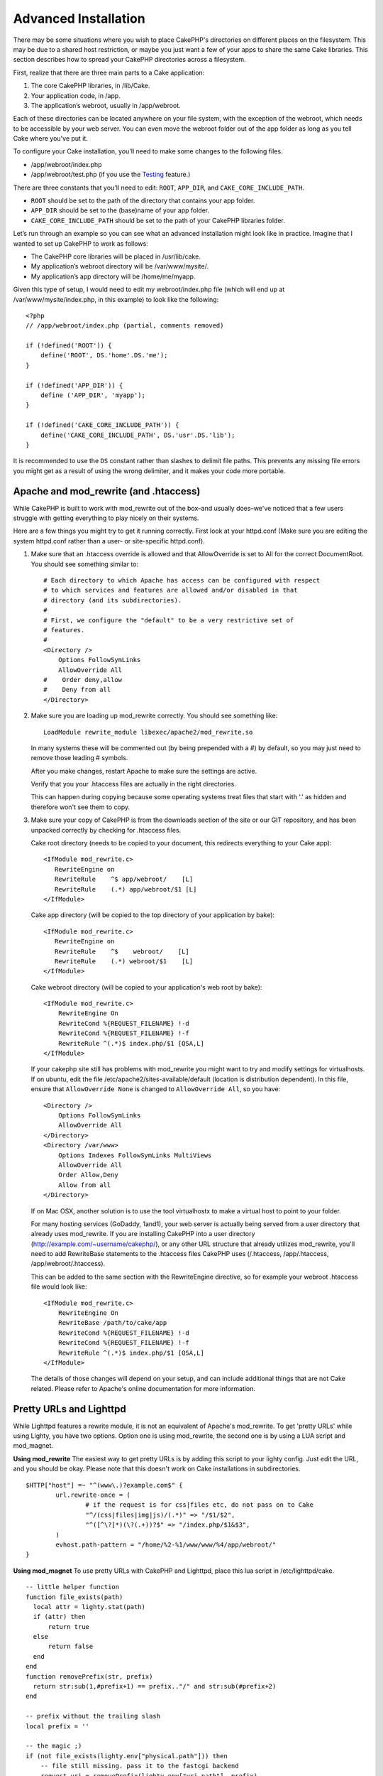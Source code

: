 Advanced Installation
#####################

There may be some situations where you wish to place CakePHP's
directories on different places on the filesystem. This may be due
to a shared host restriction, or maybe you just want a few of your
apps to share the same Cake libraries. This section describes how
to spread your CakePHP directories across a filesystem.

First, realize that there are three main parts to a Cake
application:


#. The core CakePHP libraries, in /lib/Cake.
#. Your application code, in /app.
#. The application’s webroot, usually in /app/webroot.

Each of these directories can be located anywhere on your file
system, with the exception of the webroot, which needs to be
accessible by your web server. You can even move the webroot folder
out of the app folder as long as you tell Cake where you've put
it.

To configure your Cake installation, you'll need to make some
changes to the following files.


-  /app/webroot/index.php
-  /app/webroot/test.php (if you use the
   `Testing <view/1196/Testing>`_ feature.)

There are three constants that you'll need to edit: ``ROOT``,
``APP_DIR``, and ``CAKE_CORE_INCLUDE_PATH``.


-  ``ROOT`` should be set to the path of the directory that
   contains your app folder.
-  ``APP_DIR`` should be set to the (base)name of your app folder.
-  ``CAKE_CORE_INCLUDE_PATH`` should be set to the path of your
   CakePHP libraries folder.

Let’s run through an example so you can see what an advanced
installation might look like in practice. Imagine that I wanted to
set up CakePHP to work as follows:


-  The CakePHP core libraries will be placed in /usr/lib/cake.
-  My application’s webroot directory will be /var/www/mysite/.
-  My application’s app directory will be /home/me/myapp.

Given this type of setup, I would need to edit my webroot/index.php
file (which will end up at /var/www/mysite/index.php, in this
example) to look like the following::

    <?php
    // /app/webroot/index.php (partial, comments removed) 
    
    if (!defined('ROOT')) {
        define('ROOT', DS.'home'.DS.'me');
    }
    
    if (!defined('APP_DIR')) {
        define ('APP_DIR', 'myapp');
    }
    
    if (!defined('CAKE_CORE_INCLUDE_PATH')) {
        define('CAKE_CORE_INCLUDE_PATH', DS.'usr'.DS.'lib');
    }

It is recommended to use the ``DS`` constant rather than slashes to
delimit file paths. This prevents any missing file errors you might
get as a result of using the wrong delimiter, and it makes your
code more portable.


Apache and mod\_rewrite (and .htaccess)
=======================================

While CakePHP is built to work with mod\_rewrite out of the box–and
usually does–we've noticed that a few users struggle with getting
everything to play nicely on their systems.

Here are a few things you might try to get it running correctly.
First look at your httpd.conf (Make sure you are editing the system
httpd.conf rather than a user- or site-specific httpd.conf).


#. Make sure that an .htaccess override is allowed and that
   AllowOverride is set to All for the correct DocumentRoot. You
   should see something similar to::

       # Each directory to which Apache has access can be configured with respect
       # to which services and features are allowed and/or disabled in that
       # directory (and its subdirectories). 
       #
       # First, we configure the "default" to be a very restrictive set of 
       # features.  
       #
       <Directory />
           Options FollowSymLinks
           AllowOverride All
       #    Order deny,allow
       #    Deny from all
       </Directory>

#. Make sure you are loading up mod\_rewrite correctly. You should
   see something like::

       LoadModule rewrite_module libexec/apache2/mod_rewrite.so

   In many systems these will be commented out (by being prepended
   with a #) by default, so you may just need to remove those leading
   # symbols.

   After you make changes, restart Apache to make sure the settings
   are active.

   Verify that you your .htaccess files are actually in the right
   directories.

   This can happen during copying because some operating systems treat
   files that start with '.' as hidden and therefore won't see them to
   copy.

#. Make sure your copy of CakePHP is from the downloads section of
   the site or our GIT repository, and has been unpacked correctly by
   checking for .htaccess files.

   Cake root directory (needs to be copied to your document, this
   redirects everything to your Cake app)::

       <IfModule mod_rewrite.c>
          RewriteEngine on
          RewriteRule    ^$ app/webroot/    [L]
          RewriteRule    (.*) app/webroot/$1 [L]
       </IfModule>

   Cake app directory (will be copied to the top directory of your
   application by bake)::

       <IfModule mod_rewrite.c>
          RewriteEngine on
          RewriteRule    ^$    webroot/    [L]
          RewriteRule    (.*) webroot/$1    [L]
       </IfModule>

   Cake webroot directory (will be copied to your application's web
   root by bake)::

       <IfModule mod_rewrite.c>
           RewriteEngine On
           RewriteCond %{REQUEST_FILENAME} !-d
           RewriteCond %{REQUEST_FILENAME} !-f
           RewriteRule ^(.*)$ index.php/$1 [QSA,L]
       </IfModule>

   If your cakephp site still has problems with mod\_rewrite you might 
   want to try and modify settings for virtualhosts. If on ubuntu, 
   edit the file /etc/apache2/sites-available/default (location is 
   distribution dependent). In this file, ensure that 
   ``AllowOverride None`` is changed to ``AllowOverride All``, so you have::

       <Directory />
           Options FollowSymLinks
           AllowOverride All
       </Directory>
       <Directory /var/www>
           Options Indexes FollowSymLinks MultiViews
           AllowOverride All
           Order Allow,Deny
           Allow from all
       </Directory>

   If on Mac OSX, another solution is to use the tool virtualhostx to
   make a virtual host to point to your folder.  

   For many hosting services (GoDaddy, 1and1), your web server is
   actually being served from a user directory that already uses
   mod\_rewrite. If you are installing CakePHP into a user directory
   (http://example.com/~username/cakephp/), or any other URL structure
   that already utilizes mod\_rewrite, you'll need to add RewriteBase
   statements to the .htaccess files CakePHP uses (/.htaccess,
   /app/.htaccess, /app/webroot/.htaccess).

   This can be added to the same section with the RewriteEngine
   directive, so for example your webroot .htaccess file would look
   like::

       <IfModule mod_rewrite.c>
           RewriteEngine On
           RewriteBase /path/to/cake/app
           RewriteCond %{REQUEST_FILENAME} !-d
           RewriteCond %{REQUEST_FILENAME} !-f
           RewriteRule ^(.*)$ index.php/$1 [QSA,L]
       </IfModule>

   The details of those changes will depend on your setup, and can
   include additional things that are not Cake related. Please refer
   to Apache's online documentation for more information.


Pretty URLs and Lighttpd
========================

While Lighttpd features a rewrite module, it is not an equivalent
of Apache's mod\_rewrite. To get 'pretty URLs' while using Lighty,
you have two options. Option one is using mod\_rewrite, the second
one is by using a LUA script and mod\_magnet.

**Using mod\_rewrite**
The easiest way to get pretty URLs is by adding this script to your
lighty config. Just edit the URL, and you should be okay. Please
note that this doesn't work on Cake installations in
subdirectories.

::

    $HTTP["host"] =~ "^(www\.)?example.com$" {
            url.rewrite-once = (
                    # if the request is for css|files etc, do not pass on to Cake
                    "^/(css|files|img|js)/(.*)" => "/$1/$2",
                    "^([^\?]*)(\?(.+))?$" => "/index.php/$1&$3",
            )
            evhost.path-pattern = "/home/%2-%1/www/www/%4/app/webroot/"
    }

**Using mod\_magnet**
To use pretty URLs with CakePHP and Lighttpd, place this lua script
in /etc/lighttpd/cake.

::

    -- little helper function
    function file_exists(path)
      local attr = lighty.stat(path)
      if (attr) then
          return true
      else
          return false
      end
    end
    function removePrefix(str, prefix)
      return str:sub(1,#prefix+1) == prefix.."/" and str:sub(#prefix+2)
    end
    
    -- prefix without the trailing slash
    local prefix = ''
    
    -- the magic ;)
    if (not file_exists(lighty.env["physical.path"])) then
        -- file still missing. pass it to the fastcgi backend
        request_uri = removePrefix(lighty.env["uri.path"], prefix)
        if request_uri then
          lighty.env["uri.path"]          = prefix .. "/index.php"
          local uriquery = lighty.env["uri.query"] or ""
          lighty.env["uri.query"] = uriquery .. (uriquery ~= "" and "&" or "") .. "url=" .. request_uri
          lighty.env["physical.rel-path"] = lighty.env["uri.path"]
          lighty.env["request.orig-uri"]  = lighty.env["request.uri"]
          lighty.env["physical.path"]     = lighty.env["physical.doc-root"] .. lighty.env["physical.rel-path"]
        end
    end
    -- fallthrough will put it back into the lighty request loop
    -- that means we get the 304 handling for free. ;)

.. note::

    If you run your CakePHP installation from a subdirectory, you must
    set prefix = 'subdirectory\_name' in the above script.

Then tell Lighttpd about your vhost::

    $HTTP["host"] =~ "example.com" {
            server.error-handler-404  = "/index.php"

            magnet.attract-physical-path-to = ( "/etc/lighttpd/cake.lua" )

            server.document-root = "/var/www/cake-1.2/app/webroot/"

            # Think about getting vim tmp files out of the way too
            url.access-deny = (
                    "~", ".inc", ".sh", "sql", ".sql", ".tpl.php",
                    ".xtmpl", "Entries", "Repository", "Root",
                    ".ctp", "empty"
            )
    }


Pretty URLs on nginx
====================

nginx is a popular server that, like Lighttpd, uses less system
resources. Its drawback is that it does not make use of .htaccess
files like Apache and Lighttpd, so it is necessary to create those
rewritten URLs in the site-available configuration. Depending upon
your setup, you will have to modify this, but at the very least,
you will need PHP running as a FastCGI instance.

::

    server {
        listen   80;
        server_name www.example.com;
        rewrite ^(.*) http://example.com$1 permanent;
    }

    server {
        listen   80;
        server_name example.com;
    
        # root directive should be global
        root   /var/www/example.com/public/app/webroot/;

        access_log /var/www/example.com/log/access.log;
        error_log /var/www/example.com/log/error.log;

        location / {
          
            index  index.php index.html index.htm;
            try_files $uri $uri/ /index.php?$uri&$args;
        }

        location ~ .*\.php$ {
            include /etc/nginx/fcgi.conf;
            fastcgi_pass    127.0.0.1:10005;
            fastcgi_index   index.php;
            fastcgi_param SCRIPT_FILENAME /var/www/example.com/public/app/webroot$fastcgi_script_name;
        }
    }

URL Rewrites on IIS7 (Windows hosts)
====================================

IIS7 does not natively support .htaccess files. While there are
add-ons that can add this support, you can also import htaccess
rules into IIS to use CakePHP's native rewrites. To do this, follow
these steps:


#. Use Microsoft's Web Platform Installer to install the URL
   Rewrite Module 2.0.
#. Create a new file in your CakePHP folder, called web.config.
#. Using Notepad or another XML-safe editor, copy the following
   code into your new web.config file...

::

    <?xml version="1.0" encoding="UTF-8"?>
    <configuration>
        <system.webServer>
            <rewrite>
                <rules>
                <rule name="Imported Rule 1" stopProcessing="true">
                <match url="^(.*)$" ignoreCase="false" />
                <conditions logicalGrouping="MatchAll">
                            <add input="{REQUEST_FILENAME}" matchType="IsDirectory" negate="true" />
                            <add input="{REQUEST_FILENAME}" matchType="IsFile" negate="true" />
                </conditions>
    
                <action type="Rewrite" url="index.php?url={R:1}" appendQueryString="true" />
    
                </rule>
    
                <rule name="Imported Rule 2" stopProcessing="true">
                  <match url="^$" ignoreCase="false" />
                  <action type="Rewrite" url="/" />
                </rule>
                <rule name="Imported Rule 3" stopProcessing="true">
                  <match url="(.*)" ignoreCase="false" />
                  <action type="Rewrite" url="/{R:1}" />
                </rule>
                <rule name="Imported Rule 4" stopProcessing="true">
                  <match url="^(.*)$" ignoreCase="false" />
                  <conditions logicalGrouping="MatchAll">
                            <add input="{REQUEST_FILENAME}" matchType="IsDirectory" negate="true" />
                            <add input="{REQUEST_FILENAME}" matchType="IsFile" negate="true" />
                  </conditions>
                  <action type="Rewrite" url="index.php/{R:1}" appendQueryString="true" />
                </rule>
                </rules>
            </rewrite>
        </system.webServer>
    </configuration>

It is also possible to use the Import functionality in IIS's URL
Rewrite module to import rules directly from CakePHP's .htaccess
files in root, /app/, and /app/webroot/ - although some editing
within IIS may be necessary to get these to work. When Importing
the rules this way, IIS will automatically create your web.config
file for you.

Once the web.config file is created with the correct IIS-friendly
rewrite rules, CakePHP's links, css, js, and rerouting should work
correctly.


.. meta::
    :title lang=en: Advanced Installation
    :keywords lang=en: libraries folder,core libraries,application code,different places,filesystem,constants,webroot,restriction,apps,web server,lib,cakephp,directories,path
